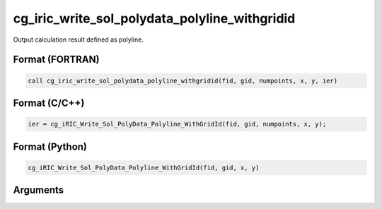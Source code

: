 cg_iric_write_sol_polydata_polyline_withgridid
=====================================================

Output calculation result defined as polyline.

Format (FORTRAN)
------------------
.. code-block:: fortran

   call cg_iric_write_sol_polydata_polyline_withgridid(fid, gid, numpoints, x, y, ier)

Format (C/C++)
----------------
.. code-block:: c

   ier = cg_iRIC_Write_Sol_PolyData_Polyline_WithGridId(fid, gid, numpoints, x, y);

Format (Python)
----------------
.. code-block:: python

   cg_iRIC_Write_Sol_PolyData_Polyline_WithGridId(fid, gid, x, y)

Arguments
---------

.. csv-table:: Arguments of cg_iric_write_sol_polydata_polyline_withgridid
  :file: cg_iric_write_sol_polydata_polyline_withgridid_args.csv
  :header-rows: 1
